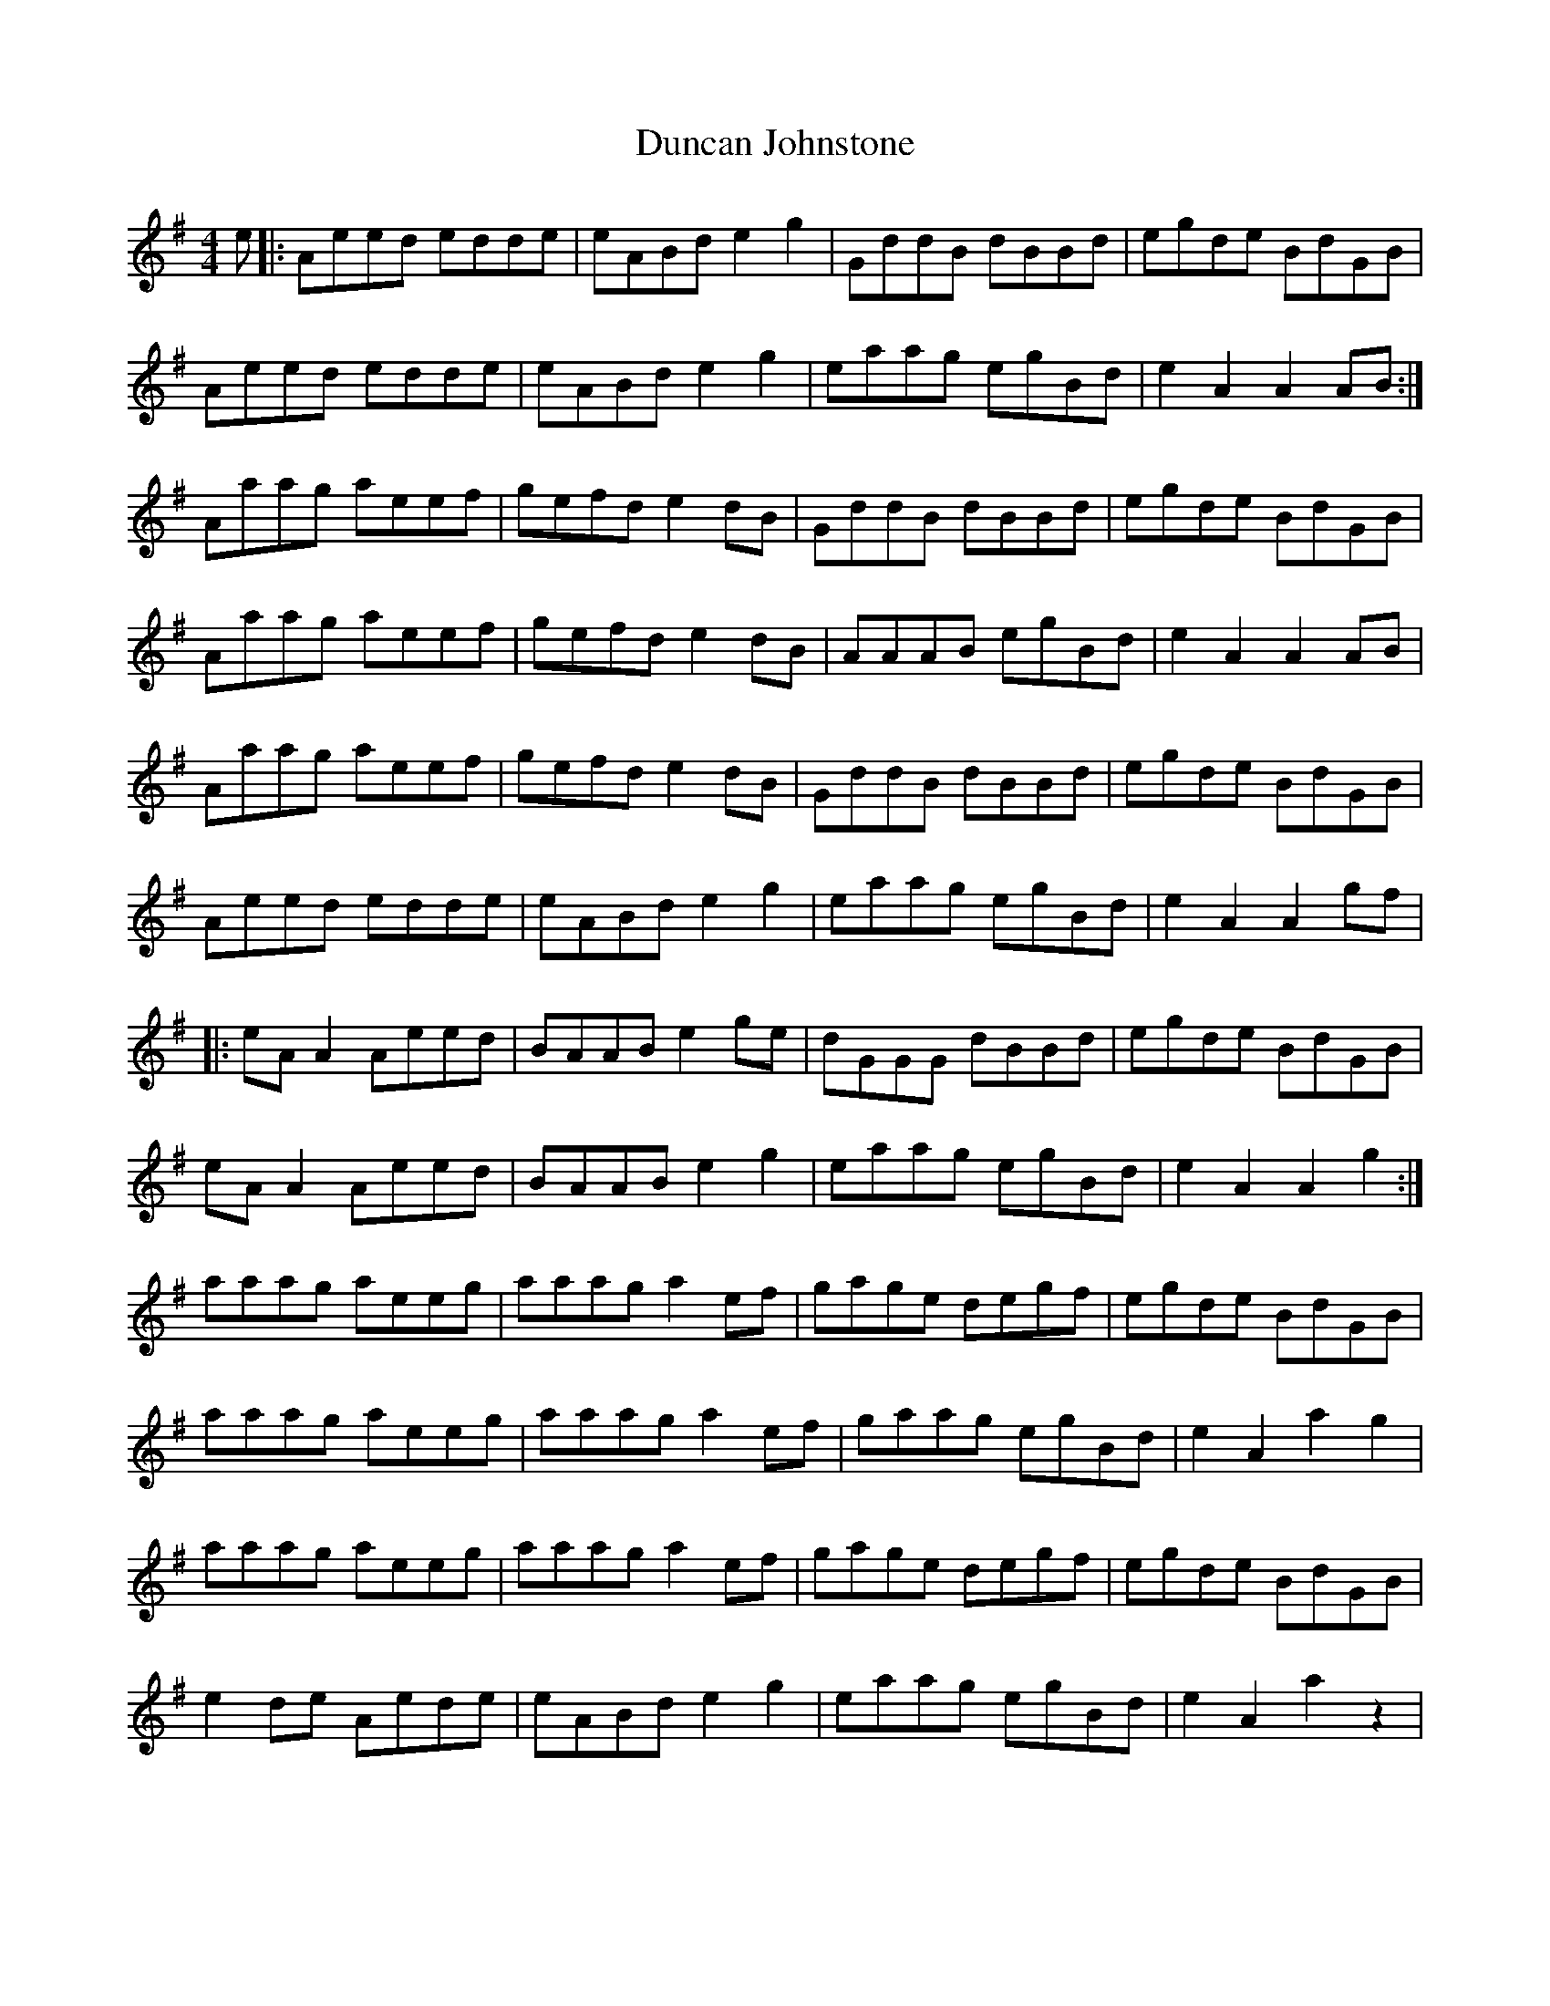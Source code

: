 X: 11164
T: Duncan Johnstone
R: hornpipe
M: 4/4
K: Adorian
e|:Aeed edde|eABd e2g2|GddB dBBd|egde BdGB|
Aeed edde|eABd e2g2|eaag egBd|e2A2 A2AB:|
Aaag aeef|gefd e2dB|GddB dBBd|egde BdGB|
Aaag aeef|gefd e2dB|AAAB egBd|e2A2 A2 AB|
Aaag aeef|gefd e2dB|GddB dBBd|egde BdGB|
Aeed edde|eABd e2g2|eaag egBd|e2A2 A2gf|
|:eAA2 Aeed|BAAB e2ge|dGGG dBBd|egde BdGB|
eAA2 Aeed|BAAB e2g2|eaag egBd|e2A2 A2g2:|
aaag aeeg|aaag a2ef|gage degf|egde BdGB|
aaag aeeg|aaag a2ef|gaag egBd|e2A2 a2g2|
aaag aeeg|aaag a2ef|gage degf|egde BdGB|
e2de Aede|eABd e2g2|eaag egBd|e2A2 a2z2|

